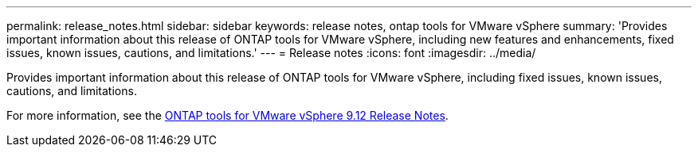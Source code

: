 ---
permalink: release_notes.html
sidebar: sidebar
keywords: release notes, ontap tools for VMware vSphere
summary: 'Provides important information about this release of ONTAP tools for VMware vSphere, including new features and enhancements, fixed issues, known issues, cautions, and limitations.'
---
= Release notes
:icons: font
:imagesdir: ../media/

[.lead]

Provides important information about this release of ONTAP tools for VMware vSphere, including fixed issues, known issues, cautions, and limitations.

For more information, see the https://library.netapp.com/ecm/ecm_download_file/ECMLP2885833[ONTAP tools for VMware vSphere 9.12 Release Notes^].
